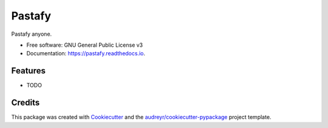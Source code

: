 =======
Pastafy
=======


.. image:: https://img.shields.io/pypi/v/pastafy.svg
        :target: https://pypi.python.org/pypi/pastafy

.. image:: https://img.shields.io/travis/sfp932705/pastafy.svg
        :target: https://travis-ci.com/sfp932705/pastafy

.. image:: https://readthedocs.org/projects/pastafy/badge/?version=latest
        :target: https://pastafy.readthedocs.io/en/latest/?badge=latest
        :alt: Documentation Status




Pastafy anyone.


* Free software: GNU General Public License v3
* Documentation: https://pastafy.readthedocs.io.


Features
--------

* TODO

Credits
-------

This package was created with Cookiecutter_ and the `audreyr/cookiecutter-pypackage`_ project template.

.. _Cookiecutter: https://github.com/audreyr/cookiecutter
.. _`audreyr/cookiecutter-pypackage`: https://github.com/audreyr/cookiecutter-pypackage
